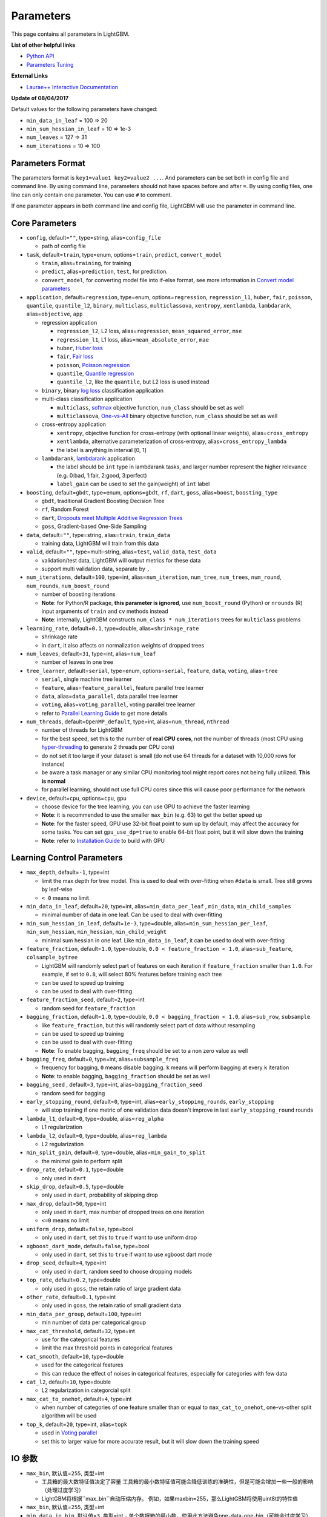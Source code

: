 Parameters
==========

This page contains all parameters in LightGBM.

**List of other helpful links**

- `Python API <./Python-API.rst>`__

- `Parameters Tuning <./Parameters-Tuning.rst>`__

**External Links**

- `Laurae++ Interactive Documentation`_

**Update of 08/04/2017**

Default values for the following parameters have changed:

-  ``min_data_in_leaf`` = 100 => 20
-  ``min_sum_hessian_in_leaf`` = 10 => 1e-3
-  ``num_leaves`` = 127 => 31
-  ``num_iterations`` = 10 => 100

Parameters Format
-----------------

The parameters format is ``key1=value1 key2=value2 ...``.
And parameters can be set both in config file and command line.
By using command line, parameters should not have spaces before and after ``=``.
By using config files, one line can only contain one parameter. You can use ``#`` to comment.

If one parameter appears in both command line and config file, LightGBM will use the parameter in command line.

Core Parameters
---------------

-  ``config``, default=\ ``""``, type=string, alias=\ ``config_file``

   -  path of config file

-  ``task``, default=\ ``train``, type=enum, options=\ ``train``, ``predict``, ``convert_model``

   -  ``train``, alias=\ ``training``, for training

   -  ``predict``, alias=\ ``prediction``, ``test``, for prediction.

   -  ``convert_model``, for converting model file into if-else format, see more information in `Convert model parameters <#convert-model-parameters>`__

-  ``application``, default=\ ``regression``, type=enum,
   options=\ ``regression``, ``regression_l1``, ``huber``, ``fair``, ``poisson``, ``quantile``, ``quantile_l2``,
   ``binary``, ``multiclass``, ``multiclassova``, ``xentropy``, ``xentlambda``, ``lambdarank``,
   alias=\ ``objective``, ``app``

   -  regression application

      -  ``regression_l2``, L2 loss, alias=\ ``regression``, ``mean_squared_error``, ``mse``

      -  ``regression_l1``, L1 loss, alias=\ ``mean_absolute_error``, ``mae``

      -  ``huber``, `Huber loss`_

      -  ``fair``, `Fair loss`_

      -  ``poisson``, `Poisson regression`_

      -  ``quantile``, `Quantile regression`_

      -  ``quantile_l2``, like the ``quantile``, but L2 loss is used instead

   -  ``binary``, binary `log loss`_ classification application

   -  multi-class classification application

      -  ``multiclass``, `softmax`_ objective function, ``num_class`` should be set as well

      -  ``multiclassova``, `One-vs-All`_ binary objective function, ``num_class`` should be set as well

   -  cross-entropy application

      -  ``xentropy``, objective function for cross-entropy (with optional linear weights), alias=\ ``cross_entropy``

      -  ``xentlambda``, alternative parameterization of cross-entropy, alias=\ ``cross_entropy_lambda``

      -  the label is anything in interval [0, 1]

   -  ``lambdarank``, `lambdarank`_ application

      -  the label should be ``int`` type in lambdarank tasks, and larger number represent the higher relevance (e.g. 0:bad, 1:fair, 2:good, 3:perfect)

      -  ``label_gain`` can be used to set the gain(weight) of ``int`` label

-  ``boosting``, default=\ ``gbdt``, type=enum,
   options=\ ``gbdt``, ``rf``, ``dart``, ``goss``,
   alias=\ ``boost``, ``boosting_type``

   -  ``gbdt``, traditional Gradient Boosting Decision Tree

   -  ``rf``, Random Forest

   -  ``dart``, `Dropouts meet Multiple Additive Regression Trees`_

   -  ``goss``, Gradient-based One-Side Sampling

-  ``data``, default=\ ``""``, type=string, alias=\ ``train``, ``train_data``

   -  training data, LightGBM will train from this data

-  ``valid``, default=\ ``""``, type=multi-string, alias=\ ``test``, ``valid_data``, ``test_data``

   -  validation/test data, LightGBM will output metrics for these data

   -  support multi validation data, separate by ``,``

-  ``num_iterations``, default=\ ``100``, type=int,
   alias=\ ``num_iteration``, ``num_tree``, ``num_trees``, ``num_round``, ``num_rounds``, ``num_boost_round``

   -  number of boosting iterations

   -  **Note**: for Python/R package, **this parameter is ignored**,
      use ``num_boost_round`` (Python) or ``nrounds`` (R) input arguments of ``train`` and ``cv`` methods instead

   -  **Note**: internally, LightGBM constructs ``num_class * num_iterations`` trees for ``multiclass`` problems

-  ``learning_rate``, default=\ ``0.1``, type=double, alias=\ ``shrinkage_rate``

   -  shrinkage rate

   -  in ``dart``, it also affects on normalization weights of dropped trees

-  ``num_leaves``, default=\ ``31``, type=int, alias=\ ``num_leaf``

   -  number of leaves in one tree

-  ``tree_learner``, default=\ ``serial``, type=enum, options=\ ``serial``, ``feature``, ``data``, ``voting``, alias=\ ``tree``

   -  ``serial``, single machine tree learner

   -  ``feature``, alias=\ ``feature_parallel``, feature parallel tree learner

   -  ``data``, alias=\ ``data_parallel``, data parallel tree learner

   -  ``voting``, alias=\ ``voting_parallel``, voting parallel tree learner

   -  refer to `Parallel Learning Guide <./Parallel-Learning-Guide.rst>`__ to get more details

-  ``num_threads``, default=\ ``OpenMP_default``, type=int, alias=\ ``num_thread``, ``nthread``

   -  number of threads for LightGBM

   -  for the best speed, set this to the number of **real CPU cores**,
      not the number of threads (most CPU using `hyper-threading`_ to generate 2 threads per CPU core)

   -  do not set it too large if your dataset is small (do not use 64 threads for a dataset with 10,000 rows for instance)

   -  be aware a task manager or any similar CPU monitoring tool might report cores not being fully utilized. **This is normal**

   -  for parallel learning, should not use full CPU cores since this will cause poor performance for the network

-  ``device``, default=\ ``cpu``, options=\ ``cpu``, ``gpu``

   -  choose device for the tree learning, you can use GPU to achieve the faster learning

   -  **Note**: it is recommended to use the smaller ``max_bin`` (e.g. 63) to get the better speed up

   -  **Note**: for the faster speed, GPU use 32-bit float point to sum up by default, may affect the accuracy for some tasks.
      You can set ``gpu_use_dp=true`` to enable 64-bit float point, but it will slow down the training

   -  **Note**: refer to `Installation Guide <./Installation-Guide.rst#build-gpu-version>`__ to build with GPU

Learning Control Parameters
---------------------------

-  ``max_depth``, default=\ ``-1``, type=int

   -  limit the max depth for tree model. This is used to deal with over-fitting when ``#data`` is small. Tree still grows by leaf-wise

   -  ``< 0`` means no limit

-  ``min_data_in_leaf``, default=\ ``20``, type=int, alias=\ ``min_data_per_leaf`` , ``min_data``, ``min_child_samples``

   -  minimal number of data in one leaf. Can be used to deal with over-fitting

-  ``min_sum_hessian_in_leaf``, default=\ ``1e-3``, type=double,
   alias=\ ``min_sum_hessian_per_leaf``, ``min_sum_hessian``, ``min_hessian``, ``min_child_weight``

   -  minimal sum hessian in one leaf. Like ``min_data_in_leaf``, it can be used to deal with over-fitting

-  ``feature_fraction``, default=\ ``1.0``, type=double, ``0.0 < feature_fraction < 1.0``, alias=\ ``sub_feature``, ``colsample_bytree``

   -  LightGBM will randomly select part of features on each iteration if ``feature_fraction`` smaller than ``1.0``.
      For example, if set to ``0.8``, will select 80% features before training each tree

   -  can be used to speed up training

   -  can be used to deal with over-fitting

-  ``feature_fraction_seed``, default=\ ``2``, type=int

   -  random seed for ``feature_fraction``

-  ``bagging_fraction``, default=\ ``1.0``, type=double, ``0.0 < bagging_fraction < 1.0``, alias=\ ``sub_row``, ``subsample``

   -  like ``feature_fraction``, but this will randomly select part of data without resampling

   -  can be used to speed up training

   -  can be used to deal with over-fitting

   -  **Note**: To enable bagging, ``bagging_freq`` should be set to a non zero value as well

-  ``bagging_freq``, default=\ ``0``, type=int, alias=\ ``subsample_freq``

   -  frequency for bagging, ``0`` means disable bagging. ``k`` means will perform bagging at every ``k`` iteration

   -  **Note**: to enable bagging, ``bagging_fraction`` should be set as well

-  ``bagging_seed`` , default=\ ``3``, type=int, alias=\ ``bagging_fraction_seed``

   -  random seed for bagging

-  ``early_stopping_round``, default=\ ``0``, type=int, alias=\ ``early_stopping_rounds``, ``early_stopping``

   -  will stop training if one metric of one validation data doesn't improve in last ``early_stopping_round`` rounds

-  ``lambda_l1``, default=\ ``0``, type=double, alias=\ ``reg_alpha``

   -  L1 regularization

-  ``lambda_l2``, default=\ ``0``, type=double, alias=\ ``reg_lambda``

   -  L2 regularization

-  ``min_split_gain``, default=\ ``0``, type=double, alias=\ ``min_gain_to_split``

   -  the minimal gain to perform split

-  ``drop_rate``, default=\ ``0.1``, type=double

   -  only used in ``dart``

-  ``skip_drop``, default=\ ``0.5``, type=double

   -  only used in ``dart``, probability of skipping drop

-  ``max_drop``, default=\ ``50``, type=int

   -  only used in ``dart``, max number of dropped trees on one iteration
   
   -  ``<=0`` means no limit

-  ``uniform_drop``, default=\ ``false``, type=bool

   -  only used in ``dart``, set this to ``true`` if want to use uniform drop

-  ``xgboost_dart_mode``, default=\ ``false``, type=bool

   -  only used in ``dart``, set this to ``true`` if want to use xgboost dart mode

-  ``drop_seed``, default=\ ``4``, type=int

   -  only used in ``dart``, random seed to choose dropping models

-  ``top_rate``, default=\ ``0.2``, type=double

   -  only used in ``goss``, the retain ratio of large gradient data

-  ``other_rate``, default=\ ``0.1``, type=int

   -  only used in ``goss``, the retain ratio of small gradient data

-  ``min_data_per_group``, default=\ ``100``, type=int

   -  min number of data per categorical group

-  ``max_cat_threshold``, default=\ ``32``, type=int

   -  use for the categorical features

   -  limit the max threshold points in categorical features

-  ``cat_smooth``, default=\ ``10``, type=double

   -  used for the categorical features

   -  this can reduce the effect of noises in categorical features, especially for categories with few data

-  ``cat_l2``, default=\ ``10``, type=double

   -  L2 regularization in categorcial split

-  ``max_cat_to_onehot``, default=\ ``4``, type=int

   -  when number of categories of one feature smaller than or equal to ``max_cat_to_onehot``, one-vs-other split algorithm will be used

-  ``top_k``, default=\ ``20``, type=int, alias=\ ``topk``

   -  used in `Voting parallel <./Parallel-Learning-Guide.rst#choose-appropriate-parallel-algorithm>`__

   -  set this to larger value for more accurate result, but it will slow down the training speed

IO 参数
-------------
-  ``max_bin``, 默认值=\ ``255``, 类型=int

   -  工具箱的最大数特征值决定了容量
      工具箱的最小数特征值可能会降低训练的准确性，但是可能会增加一些一般的影响（处理过度学习）

   -  LightGBM将根据``max_bin``自动压缩内存。
      例如，如果maxbin=255，那么LightGBM将使用uint8t的特性值

-  ``max_bin``, 默认值=\ ``255``, 类型=int

-  ``min_data_in_bin``, 默认值=\ ``3``, 类型=int
   -  单个数据箱的最小数，使用此方法避免one-data-one-bin（可能会过度学习）

-  ``data_r和om_seed``, 默认值=\ ``1``, 类型=int

   -  并行学习数据分隔中的随机种子 (不包括并行功能)

-  ``output_model``, 默认值=\ ``LightGBM_model.txt``, 类型=string, 别名=\ ``model_output``, ``model_out``

   -  培训中输出的模型文件名

-  ``input_model``, 默认值=\ ``""``, 类型=string, 别名=\ ``model_input``, ``model_in``

   -  输入模型的文件名

   -  对于``prediction`` 任务, 该模型将用于预测数据

   -  对于 ``train`` 任务, 培训将从该模型继续

-  ``output_result``, 默认值=\ ``LightGBM_predict_result.txt``,
   类型=string, 别名=\ ``predict_result``, ``prediction_result``

   -  ``prediction`` 任务的预测结果文件名

-  ``model_format``, 默认值=\ ``text``, 类型=multi-enum, 可选项=\ ``text``, ``proto``

   -  保存和加载模型的格式

   -   ``text``, 使用文本字符串

   -   ``proto``, 使用协议缓冲二进制格式

   -  您可以通过使用逗号来进行多种格式的保存，例如 ``text,proto``. 在这种情况下, ``model_format`` 将作为后缀添加 ``output_model``

   -  **Note**: 不支持多种格式的加载

   -  **Note**: 要使用这个参数，您需要使用build 版本 <./Installation-Guide.rst#protobuf-support>`__

-  ``pre_partition``, 默认值=\ ``false``, 类型=bool, 别名=\ ``is_pre_partition``

   -  用于并行学习(不包括功能并行)

   -  ``true`` 如果训练数据 pre-partitioned, 不同的机器使用不同的分区

-  ``is_sparse``, 默认值=\ ``true``, 类型=bool, 别名=\ ``is_enable_sparse``, ``enable_sparse``

   -  用于 enable/disable 稀疏优化. 设置 ``false``就禁用稀疏优化

-  ``two_round``, 默认值=\ ``false``, 类型=bool, 别名=\ ``two_round_loading``, ``use_two_round_loading``

   -  默认情况下，LightGBM将把数据文件映射到内存，并从内存加载特性。
      这将提供更快的数据加载速度。但当数据文件很大时，内存可能会耗尽
   -  如果数据文件太大，不能放在内存中，就把它设置为``true``

-  ``save_binary``, 默认值=\ ``false``, 类型=bool, 别名=\ ``is_save_binary``, ``is_save_binary_file``

   -  如果设置为 ``true`` LightGBM则将数据集(包括验证数据)保存到二进制文件中。
      可以加快数据加载速度。

-  ``verbosity``, 默认值=\ ``1``, 类型=int, 别名=\ ``verbose``

   -  ``<0`` = 致命的,
      ``=0`` = 错误 (警告),
      ``>0`` = 信息

-  ``header``, 默认值=\ ``false``, 类型=bool, 别名=\ ``has_header``

   -  如果输入数据有标识头，则在此处设置``true``

-  ``label``, 默认值=\ ``""``, 类型=string, 别名=\ ``label_column``

   -  指定标签列

   -  用于索引的数字, e.g. ``label=0`` 意味着 column\_0 是标签列

   -  为列名添加前缀 ``name:`` , e.g. ``label=name:is_click``

-  ``weight``, 默认值=\ ``""``, 类型=string, 别名=\ ``weight_column``

   -  列的指定

   -  用于索引的数字, e.g. ``weight=0`` 表示 column\_0 是权重点

   -  为列名添加前缀 ``name:``, e.g. ``weight=name:weight``

   -  **Note**: 索引从 ``0`` 开始.
      当传递类型为索引时，它不计算标签列，例如当标签为0时，权重为列1，正确的参数是权重值为0

-  ``query``, 默认值=\ ``""``, 类型=string, 别名=\ ``query_column``, ``group``, ``group_column``

   -  指定 query/group ID列

   -  用数字做索引, e.g. ``query=0`` 意味着 column\_0 是这个查询的Id

   -  为列名添加前缀 ``name:`` , e.g. ``query=name:query_id``

   -  **Note**: 数据应按照 query\_id.
      索引从 ``0``开始.
      当传递类型为索引时，它不计算标签列，例如当标签为列0，查询id为列1时，正确的参数是查询=0

-  ``ignore_column``, 默认值=\ ``""``, 类型=string, 别名=\ ``ignore_feature``, ``blacklist``

   -  在培训中指定一些忽略的列

   -  用数字做索引, e.g. ``ignore_column=0,1,2`` 意味着 column\_0, column\_1 和 column\_2 将被忽略

   -  为列名添加前缀 ``name:`` , e.g. ``ignore_column=name:c1,c2,c3`` 意味着 c1, c2 和 c3 将被忽略

   -  **Note**: 只在从文件直接加载数据的情况下工作

   -  **Note**: 索引从 ``0`` 开始. 它不包括标签栏

-  ``categorical_feature``, 默认值=\ ``""``, 类型=string, 别名=\ ``categorical_column``, ``cat_feature``, ``cat_column``

   -  指定分类特征

   -  用数字做索引, e.g. ``categorical_feature=0,1,2`` 意味着 column\_0, column\_1 和 column\_2 是分类特征

   -  为列名添加前缀 ``name:``, e.g. ``categorical_feature=name:c1,c2,c3`` 意味着 c1, c2 和 c3 是分类特征

   -  **Note**: 只支持分类与 ``int`` 类型. 索引从 ``0`` 开始. 同时它不包括标签栏

   -  **Note**: 负值的值将被视为 **missing values**

-  ``predict_raw_score``, 默认值=\ ``false``, 类型=bool, 别名=\ ``raw_score``, ``is_predict_raw_score``

   -   只用于``prediction`` 任务

   -  设置为 ``true``只预测原始分数

   -  设置为 ``false`` 只预测分数

-  ``predict_leaf_index``, 默认值=\ ``false``, 类型=bool, 别名=\ ``leaf_index``, ``is_predict_leaf_index``

   -  只用于 ``prediction`` 任务

   -  设置为 ``true`` to predict with leaf index of all trees

-  ``predict_contrib``, 默认值=\ ``false``, 类型=bool, 别名=\ ``contrib``, ``is_predict_contrib``

   -  只用于 ``prediction`` 任务

   -  设置为 ``true`` 预估`SHAP values`_, 这代表了每个特性对每个预测的贡献。
      生成的特征+1的值，其中最后一个值是模型输出的预期值，而不是训练数据

-  ``bin_construct_sample_cnt``, 默认值=\ ``200000``, 类型=int, 别名=\ ``subsample_for_bin``

   -  用来构建直方图的数据的数量

   -  在设置更大的数据时，会提供更好的培训效果，但会增加数据加载时间

   -  如果数据非常稀疏，则将其设置为更大的值

-  ``num_iteration_predict``, 默认值=\ ``-1``, 类型=int

   -  只用于 ``prediction`` 任务
   -  用于指定在预测中使用多少经过培训的迭代

   -  ``<= 0`` 意味着没有限制

-  ``pred_early_stop``, 默认值=\ ``false``, 类型=bool

   - 如果``true``将使用提前停止来加速预测。可能影响精度

-  ``pred_early_stop_freq``, 默认值=\ ``10``, 类型=int

   - 检查早期early-stopping的频率

-  ``pred_early_stop_margin``, 默认值=\ ``10.0``, 类型=double

   -  t提前early-stopping的边际阈值

-  ``use_missing``, 默认值=\ ``true``, 类型=bool

   -  设置为 ``false`` 禁用丢失值的特殊句柄

-  ``zero_as_missing``, 默认值=\ ``false``, 类型=bool

   -  设置为 ``true`` 将所有的0都视为缺失的值 (包括 libsvm/sparse 矩阵中未显示的值)

   -  设置为 ``false`` 使用 ``na`` 代表缺失值

-  ``init_score_file``, 默认值=\ ``""``, 类型=string

   -  训练初始分数文件的路径, ``""`` 将使用 ``train_data_file`` + ``.init`` (如果存在)

-  ``valid_init_score_file``, 默认值=\ ``""``, 类型=multi-string

   -  验证初始分数文件的路径, ``""`` 将使用 ``valid_data_file`` + ``.init`` (如果存在)

   -  通过 ``,`` 对multi-validation进行分离

目标参数
--------------------

-  ``sigmoid``, 默认值=\ ``1.0``, 类型=double

   -  sigmoid 函数的参数. 将用于 ``binary`` 分类 和 ``lambdarank``

-  ``alpha``, 默认值=\ ``0.9``, 类型=double

   -   `Huber loss`_ 和 `Quantile regression`_ 的参数. 将用于``regression`` 任务

-  ``fair_c``, 默认值=\ ``1.0``, 类型=double

   -   `Fair loss`_ 的参数. 将用于 ``regression`` 任务

-  ``gaussian_eta``, 默认值=\ ``1.0``, 类型=double

   -  控制高斯函数的宽度的参数. 将用于``regression_l1`` 和 ``huber`` losses

-  ``poisson_max_delta_step``, 默认值=\ ``0.7``, 类型=double

   -  `Poisson regression`_ 的参数用于维护优化

-  ``scale_pos_weight``, 默认值=\ ``1.0``, 类型=double

   -  正值的权重 ``binary`` 分类 任务

-  ``boost_from_average``, 默认值=\ ``true``, 类型=bool

   -  只用于 ``regression`` 任务

   -  将初始分数调整为更快收敛速度的平均值

-  ``is_unbalance``, 默认值=\ ``false``, 类型=bool, 别名=\ ``unbalanced_sets``

   -  用于 ``binary`` 分类
   
   - 如果培训数据不平衡 设置为 ``true``

-  ``max_position``, 默认值=\ ``20``, 类型=int

   -  用于 ``lambdarank``

   -  将在这个`NDCG`_位置优化

-  ``label_gain``, 默认值=\ ``0,1,3,7,15,31,63,...``, 类型=multi-double

   -  用于 ``lambdarank``

   -  有关获得标签. 列如, 如果使用默认标签增益 这个``2``的标签则是``3``

   -  使用 ``,`` 分隔

-  ``num_class``, 默认值=\ ``1``, 类型=int, 别名=\ ``num_classes``

   -  只用于 ``multiclass`` 分类

-  ``reg_sqrt``, 默认值=\ ``false``, 类型=bool

   -  只用于 ``regression``
   
   -  适合``sqrt(label)``相反，预测结果也会自动转换成``pow2(prediction)``

度量参数
-----------------

-  ``metric``, 默认值={``l2`` for regression}, {``binary_logloss`` for binary classification}, {``ndcg`` for lambdarank}, 类型=multi-enum,
   options=\ ``l1``, ``l2``, ``ndcg``, ``auc``, ``binary_logloss``, ``binary_error`` ...

   -  ``l1``, absolute loss, 别名=\ ``mean_absolute_error``, ``mae``

   -  ``l2``, square loss, 别名=\ ``mean_squared_error``, ``mse``

   -  ``l2_root``, root square loss, 别名=\ ``root_mean_squared_error``, ``rmse``

   -  ``quantile``, `Quantile regression`_

   -  ``huber``, `Huber loss`_

   -  ``fair``, `Fair loss`_

   -  ``poisson``, `Poisson regression`_

   -  ``ndcg``, `NDCG`_

   -  ``map``, `MAP`_

   -  ``auc``, `AUC`_

   -  ``binary_logloss``, `log loss`_

   -  ``binary_error``, 样本: ``0`` 的正确分类, ``1`` 错误分类

   -  ``multi_logloss``, mulit-class 损失日志分类

   -  ``multi_error``, error rate for mulit-class 出错率分类

   -  ``xentropy``, cross-entropy (与可选的线性权重), 别名=\ ``cross_entropy``

   -  ``xentlambda``, "intensity-weighted" 交叉熵, 别名=\ ``cross_entropy_lambda``

   -  ``kldiv``, `Kullback-Leibler divergence`_, 别名=\ ``kullback_leibler``

   -  支持多指标, 使用 ``,``分隔

-  ``metric_freq``, 默认值=\ ``1``, 类型=int

   -  频率指标输出

-  ``train_metric``, 默认值=\ ``false``, 类型=bool, 别名=\ ``training_metric``, ``is_training_metric``

   - 如果你需要输出训练的度量结果则设置 ``true``

-  ``ndcg_at``, 默认值=\ ``1,2,3,4,5``, 类型=multi-int, 别名=\ ``ndcg_eval_at``, ``eval_at``

   -  `NDCG`_ 职位评估, 使用 ``,``分隔

网络参数
------------------

以下参数用于并行学习，只用于基本(socket)版本。

-  ``num_machines``, 默认值=\ ``1``, 类型=int, 别名=\ ``num_machine``

   -  用于并行学习的并行学习应用程序的数量

   -  需要在socket和mpi版本中设置这个

-  ``local_listen_port``, 默认值=\ ``12400``, 类型=int, 别名=\ ``local_port``

   -  监听本地机器的TCP端口

   -  在培训之前，您应该再防火墙设置中放开该端口

-  ``time_out``, 默认值=\ ``120``, 类型=int

   -    允许socket几分钟内超时

-  ``machine_list_file``, 默认值=\ ``""``, 类型=string, 别名=\ ``mlist``

   -  为这个并行学习应用程序列出机器的文件

   -  每一行包含一个IP和一个端口为一台机器。格式是ip port，由空格分隔

GPU 参数
--------------

-  ``gpu_platform_id``, 默认值=\ ``-1``, 类型=int

   -  OpenCL 平台 ID. 通常每个GPU供应商都会公开一个OpenCL平台。

   -  默认值为 ``-1``, 意味着整个系统平台

-  ``gpu_device_id``, 默认值=\ ``-1``, 类型=int

   -  OpenCL设备ID在指定的平台上。 在选定的平台上的每一个GPU都有一个唯一的设备ID

   -  默认值为``-1``, 这个默认值意味着选定平台上的设备

-  ``gpu_use_dp``, 默认值=\ ``false``, 类型=bool

   -  设置为 ``true`` 在GPU上使用双精度GPU (默认使用单精度)
  
模型参数
------------------------

该特性仅在命令行版本中得到支持。

-  ``convert_model_language``, 默认值=\ ``""``, 类型=string

   -  只支持``cpp``

   -  如果 ``convert_model_language`` 设置为 ``task``时 该模型也将转换为 ``train``, 

-  ``convert_model``, 默认值=\ ``"gbdt_prediction.cpp"``, 类型=string

   -  转换模型的输出文件名

其他
------

持续训练输入分数
~~~~~~~~~~~~~~~~~~~~~~~~~~~~~~~~~~~

LightGBM支持对初始得分进行持续的培训。它使用一个附加的文件来存储这些初始值，如下:

::

    0.5
    -0.1
    0.9
    ...

它意味着最初的得分第一个数据行是``0.5`,第二个是``-0.1``等等。
初始得分文件与数据文件逐行对应，每一行有一个分数。
如果数据文件的名称是``train.txt`，最初的分数文件应该被命名为``train.txt.init``与作为数据文件在同一文件夹。
在这种情况下，LightGBM将自动加载初始得分文件，如果它存在的话。

权重数据
~~~~~~~~~~~

LightGBM 加权训练。它使用一个附加文件来存储权重数据，如下:

::

    1.0
    0.5
    0.8
    ...

它意味的重压着第一个数据行是``1.0``,第二个是``0.5``,等等。
权重文件按行与数据文件行相对应，每行的权重为。
如果数据文件的名称是``train.txt``，应该将重量文件命名为``train.txt.weight` 与数据文件相同的文件夹。
在这种情况下，LightGBM将自动加载权重文件，如果它存在的话。

**update**:
现在可以在数据文件中指定``weight``列。请参阅以上参数的参数。

查询数据
~~~~~~~~~~

对于LambdaRank的学习，它需要查询信息来训练数据。
LightGBM使用一个附加文件来存储查询数据，如下:
::

    27
    18
    67
    ...

它意味着第一个“27”“行样本属于一个查询和下一个``18``行属于另一个,等等。
**Note**: 数据应该由查询来排序.

如果数据文件的名称是``train.txt`,这个查询文件应该被命名为``train.txt.query``查询在相同的培训数据文件夹中。
在这种情况下，LightGBM将自动加载查询文件，如果它存在的话。

**update**:
现在可以在数据文件中指定特定的 query/group id。请参阅上面的参数组。

.. _Laurae++ Interactive Documentation: https://sites.google.com/view/lauraepp/parameters

.. _Huber loss: https://en.wikipedia.org/wiki/Huber_loss

.. _Quantile regression: https://en.wikipedia.org/wiki/Quantile_regression

.. _Fair loss: https://www.kaggle.com/c/allstate-claims-severity/discussion/24520

.. _Poisson regression: https://en.wikipedia.org/wiki/Poisson_regression

.. _lambdarank: https://papers.nips.cc/paper/2971-learning-to-rank-with-nonsmooth-cost-functions.pdf

.. _Dropouts meet Multiple Additive Regression Trees: https://arxiv.org/abs/1505.01866

.. _hyper-threading: https://en.wikipedia.org/wiki/Hyper-threading

.. _SHAP values: https://arxiv.org/abs/1706.06060

.. _NDCG: https://en.wikipedia.org/wiki/Discounted_cumulative_gain#Normalized_DCG

.. _MAP: https://en.wikipedia.org/wiki/Information_retrieval#Mean_average_precision

.. _AUC: https://en.wikipedia.org/wiki/Receiver_operating_characteristic#Area_under_the_curve

.. _log loss: https://www.kaggle.com/wiki/LogLoss

.. _softmax: https://en.wikipedia.org/wiki/Softmax_function

.. _One-vs-All: https://en.wikipedia.org/wiki/Multiclass_classification#One-vs.-rest

.. _Kullback-Leibler divergence: https://en.wikipedia.org/wiki/Kullback%E2%80%93Leibler_divergence
